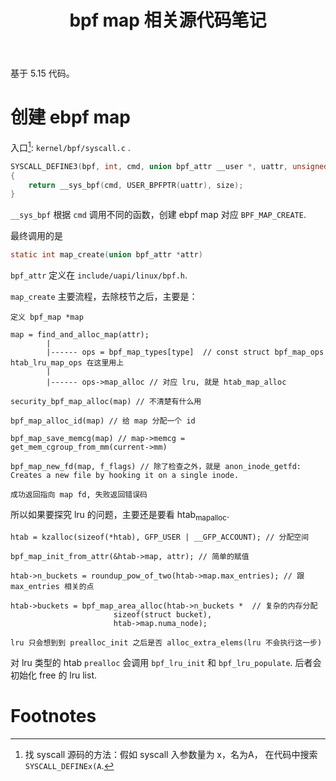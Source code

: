 #+TITLE: bpf map 相关源代码笔记
基于 5.15 代码。
* 创建 ebpf map
入口[fn:1]: ~kernel/bpf/syscall.c~ .

#+BEGIN_SRC c
SYSCALL_DEFINE3(bpf, int, cmd, union bpf_attr __user *, uattr, unsigned int, size)
{
	return __sys_bpf(cmd, USER_BPFPTR(uattr), size);
}
#+END_SRC

~__sys_bpf~ 根据 ~cmd~ 调用不同的函数，创建 ebpf map 对应 ~BPF_MAP_CREATE~.

最终调用的是
#+BEGIN_SRC c
static int map_create(union bpf_attr *attr)
#+END_SRC

~bpf_attr~ 定义在 ~include/uapi/linux/bpf.h~.

~map_create~ 主要流程，去除枝节之后，主要是：
#+BEGIN_SRC 
定义 bpf_map *map

map = find_and_alloc_map(attr);
        |
        |------ ops = bpf_map_types[type]  // const struct bpf_map_ops htab_lru_map_ops 在这里用上
        |
        |------ ops->map_alloc // 对应 lru, 就是 htab_map_alloc

security_bpf_map_alloc(map) // 不清楚有什么用

bpf_map_alloc_id(map) // 给 map 分配一个 id

bpf_map_save_memcg(map) // map->memcg = get_mem_cgroup_from_mm(current->mm)

bpf_map_new_fd(map, f_flags) // 除了检查之外，就是 anon_inode_getfd: Creates a new file by hooking it on a single inode.

成功返回指向 map fd, 失败返回错误码
#+END_SRC

所以如果要探究 lru 的问题，主要还是要看 htab_map_alloc.
#+BEGIN_SRC
htab = kzalloc(sizeof(*htab), GFP_USER | __GFP_ACCOUNT); // 分配空间

bpf_map_init_from_attr(&htab->map, attr); // 简单的赋值

htab->n_buckets = roundup_pow_of_two(htab->map.max_entries); // 跟 max_entries 相关的点

htab->buckets = bpf_map_area_alloc(htab->n_buckets *  // 复杂的内存分配
					   sizeof(struct bucket),
					   htab->map.numa_node);  

lru 只会想到到 prealloc_init 之后是否 alloc_extra_elems(lru 不会执行这一步)
#+END_SRC

对 lru 类型的 htab ~prealloc~ 会调用 ~bpf_lru_init~ 和 ~bpf_lru_populate~. 后者会初始化 free 的 lru list.

* Footnotes

[fn:1] 找 syscall 源码的方法：假如 syscall 入参数量为 x，名为A， 在代码中搜索 ~SYSCALL_DEFINEx(A~.

